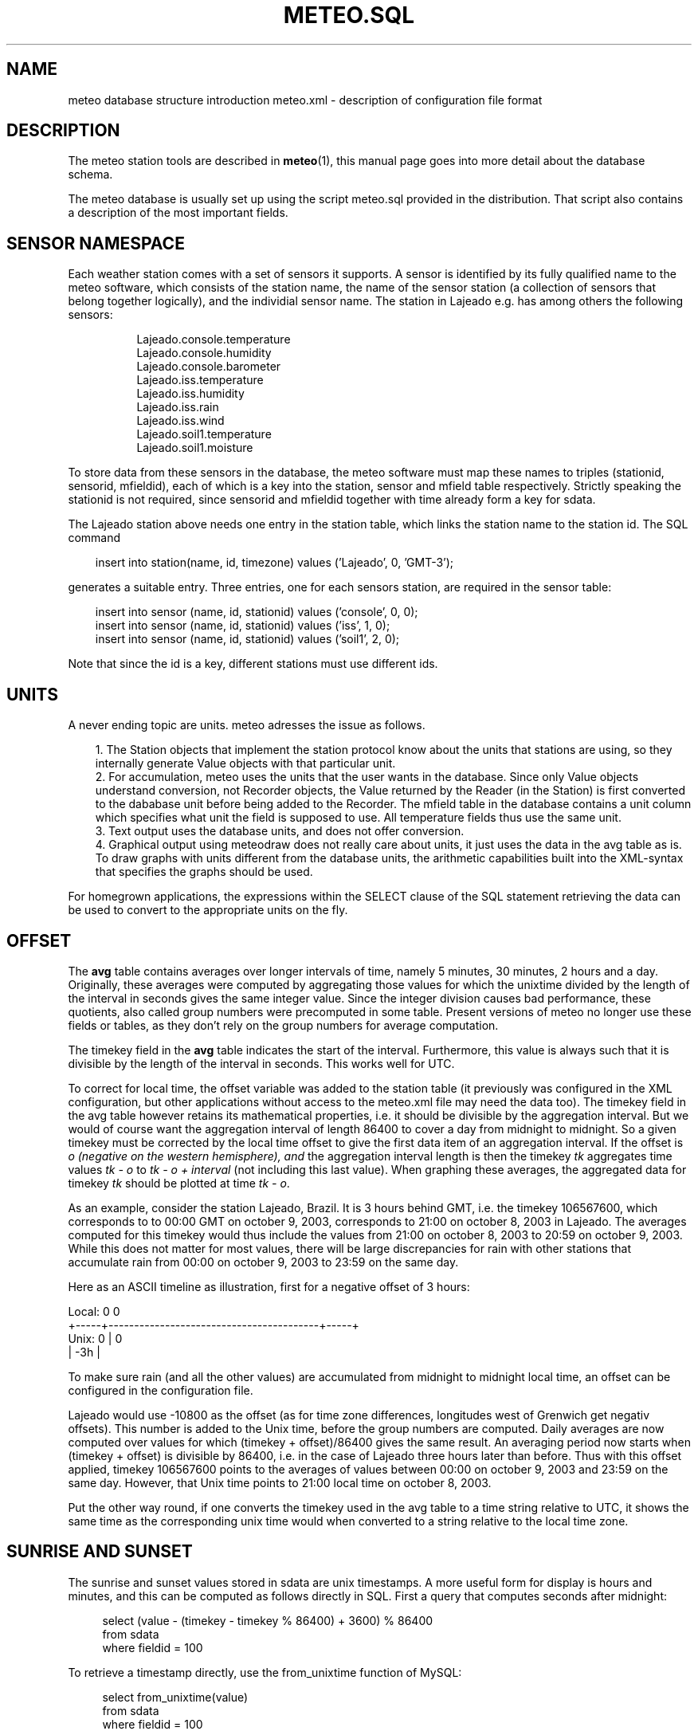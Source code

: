 .TH METEO.SQL "5" "October 2003" "Meteo station tools" Othello
.SH NAME
meteo database structure introduction
meteo.xml \- description of configuration file format
.SH DESCRIPTION
The meteo station tools are described in 
.BR meteo (1),
this manual page goes into more detail about the database schema.

The meteo database is usually set up using the script meteo.sql
provided in the distribution. That script also contains a description of
the most important fields.

.SH "SENSOR NAMESPACE"
Each weather station comes with a set of sensors it supports. A sensor
is identified by its fully qualified name to the meteo software, which
consists of the station name, the name of the sensor station (a collection
of sensors that belong together logically), and the individial sensor
name. The station in Lajeado e.g. has among others the following sensors:

.nf
.in +8
Lajeado.console.temperature
Lajeado.console.humidity
Lajeado.console.barometer
...
Lajeado.iss.temperature
Lajeado.iss.humidity
Lajeado.iss.rain
Lajeado.iss.wind
...
Lajeado.soil1.temperature
Lajeado.soil1.moisture
.in -8
.fi

To store data from these sensors in the database, the meteo software
must map these names to triples (stationid, sensorid, mfieldid), each
of which is a key into the station, sensor and mfield table respectively.
Strictly speaking the stationid is not required, since sensorid and
mfieldid together with time already form a key for sdata.

The Lajeado station above needs one entry in the station table, which
links the station name to the station id. The SQL command

.nf
.in +3
insert into station(name, id, timezone) values ('Lajeado', 0, 'GMT-3');
.in -3
.fi

generates a suitable entry. Three entries, one for each sensors station,
are required in the sensor table:

.nf
.in +3
insert into sensor (name, id, stationid) values ('console', 0, 0);
insert into sensor (name, id, stationid) values ('iss', 1, 0);
insert into sensor (name, id, stationid) values ('soil1', 2, 0);
.in -3
.fi

Note that since the id is a key, different stations must use different
ids. 

.SH UNITS

A never ending topic are units. meteo adresses the issue as follows.

.in +3
.ti -3
1.\ The Station objects that implement the station protocol know about
the units that stations are using, so they internally generate Value objects
with that particular unit.
.ti -3
2.\ For accumulation, meteo uses the units that the user wants in the 
database. Since only Value objects understand
conversion, not Recorder objects, the Value returned by the Reader
(in the Station) is first converted to the dababase unit before being
added to the Recorder.
The mfield table in the database contains a unit column
which specifies what unit the field is supposed to use.
All temperature fields thus use the same unit.
.ti -3
3.\ Text output uses the database units, and does not offer conversion.
.ti -3
4.\ Graphical output using meteodraw does not really care about units,
it just uses the data in the avg table as is. To draw graphs with units
different from the database units, the arithmetic capabilities built
into the XML-syntax that specifies the graphs should be used.
.in -3

For homegrown applications, the expressions within the SELECT
clause of the SQL statement retrieving the data can be used to
convert to the appropriate units on the fly.

.SH OFFSET
The
.B avg
table contains averages over longer intervals of time, namely
5 minutes, 30 minutes, 2 hours and a day. Originally, these averages
were computed
by aggregating those values for which the unixtime divided by the
length of the interval in seconds gives the same integer value.
Since the integer division causes bad performance, these quotients,
also called group numbers were precomputed in some table. Present
versions of meteo no longer use these fields or tables, as they don't rely
on the group numbers for average computation.

The timekey field in the 
.B avg
table indicates the start of the interval. Furthermore, this
value is always such that it is divisible by the length of the interval
in seconds. This works well for UTC.

To correct for local time, the offset variable was added to the station
table (it previously was configured in the XML configuration, but other
applications without access to the meteo.xml file may need the data too).
The timekey
field in the avg table however retains its mathematical properties,
i.e. it should be divisible by the aggregation interval. But we would
of course want the aggregation interval of length 86400 to cover a
day from midnight to midnight. So a given timekey must be corrected
by the local time offset to give the first data item of an aggregation
interval. If the offset is
.I o (negative on the western hemisphere), and
the aggregation interval length is
.iR i,
then
the timekey
.I tk
aggregates time values
.I tk - o
to
.I tk - o + interval
(not including this last value). When graphing these averages, the
aggregated data for timekey
.I tk
should be plotted at time
.IR "tk - o" .

As an example, consider the station Lajeado, Brazil. It is 3 hours
behind GMT, i.e. the timekey 106567600, which corresponds to
to 00:00 GMT on october 9, 2003, corresponds to 21:00 on october 8, 2003
in Lajeado. The averages computed for this timekey would thus include the
values from 21:00 on october 8, 2003 to 20:59 on october 9, 2003.
While this does not matter for most values, there will be large
discrepancies for rain with other stations that accumulate
rain from 00:00 on october 9, 2003 to 23:59 on the same day.

Here as an ASCII timeline as illustration, first for a negative
offset of 3 hours:

.nf
Local:       0                                               0
       +-----+-----------------------------------------+-----+
Unix:  0     |                                         0
       | -3h |
.fi

To make sure rain (and all the other values)
are accumulated from midnight to midnight local time, an offset
can be configured in the configuration file.

Lajeado would use -10800 as the offset (as for time zone differences,
longitudes west of Grenwich get negativ offsets). This number is
added to the Unix time, before the group numbers are computed.
Daily averages are now computed over values for which
(timekey + offset)/86400 gives the same result. An averaging
period now starts when (timekey + offset) is divisible by 86400,
i.e. in the case of Lajeado three hours later than before. Thus
with this offset applied, timekey 106567600 points to the
averages of values between 00:00 on october 9, 2003 and 23:59 on the
same day. However, that Unix time points to 21:00 local time on 
october 8, 2003.

Put the other way round, if one converts the timekey used in the 
avg table to a time string relative to UTC, it shows the same time
as the corresponding unix time would when converted to a string
relative to the local time zone.

.SH "SUNRISE AND SUNSET"

The sunrise and sunset values stored in sdata are unix timestamps.
A more useful form for display is hours and minutes, and this can be
computed as follows directly in SQL. First a query that computes
seconds after midnight:

.nf
.in +4
select (value - (timekey - timekey % 86400) + 3600) % 86400
from sdata
where fieldid = 100
.in -4
.fi

To retrieve a timestamp directly, use the from_unixtime function
of MySQL:

.nf
.in +4
select from_unixtime(value)
from sdata
where fieldid = 100
.in -4
.fi

.SH "SEE ALSO"
.BR meteo (1),
.BR meteopoll (1),
.BR meteoavg (1),
.BR meteodraw (1),
.BR meteodequeue (1),
.BR meteojob (1)

.SH AUTHOR
Dr. Andreas Mueller <afm@othello.ch>
